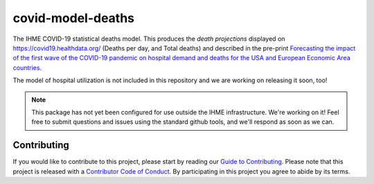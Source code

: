 covid-model-deaths
==================

.. image:: https://travis-ci.com/ihmeuw/covid-model-deaths.svg?branch=master
    :target: https://travis-ci.com/ihmeuw/covid-model-deaths

The IHME COVID-19 statistical deaths model.  This produces the *death projections* 
displayed on https://covid19.healthdata.org/ (Deaths per day, and Total deaths) and 
described in the pre-print `Forecasting the impact of the first wave of the COVID-19 
pandemic on hospital demand and deaths for the USA and European Economic Area 
countries <https://www.medrxiv.org/content/10.1101/2020.04.21.20074732v1>`_.

The model of hospital utilization is not included in this repository and we are 
working on releasing it soon, too!

.. note::

   This package has not yet been configured for use outside the IHME
   infrastructure.  We're working on it! Feel free to submit questions and
   issues using the standard github tools, and we'll respond as soon as we
   can.


Contributing
------------

If you would like to contribute to this project, please start by reading our 
`Guide to Contributing <CONTRIBUTING.rst>`_. Please note that this project is released 
with a `Contributor Code of Conduct <CODE_OF_CONDUCT.rst>`_. By participating in this 
project you agree to abide by its terms.
